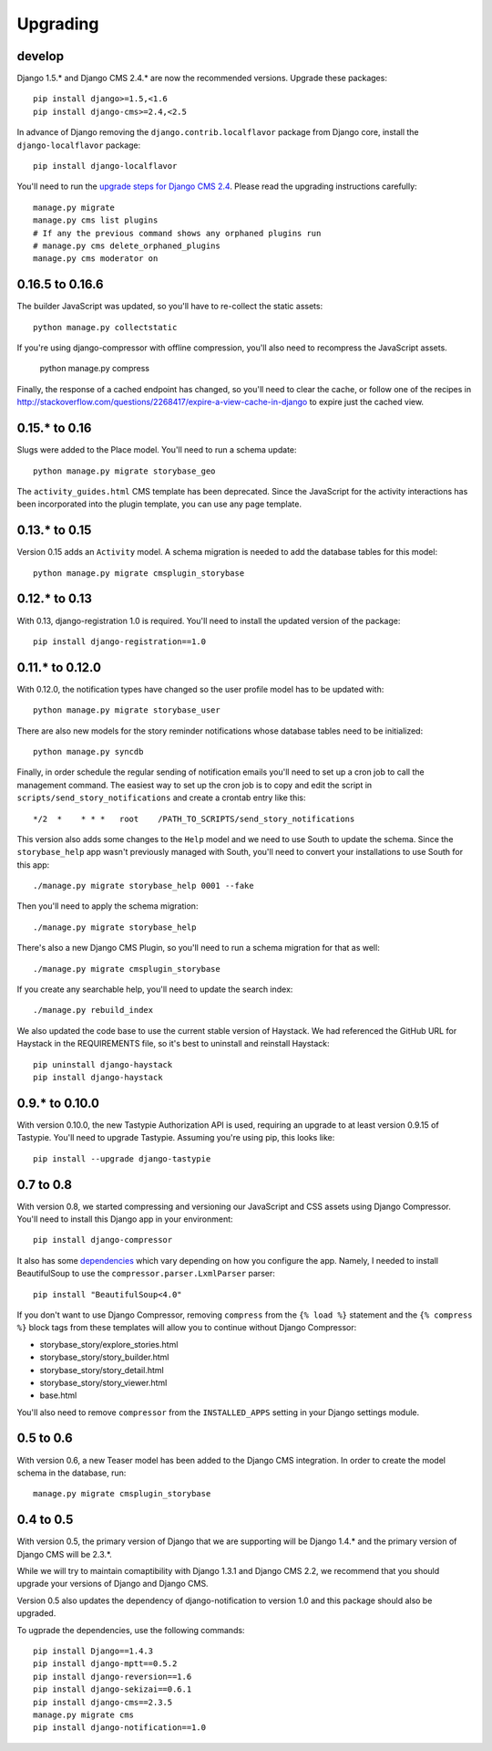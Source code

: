 =========
Upgrading
=========

develop
=======

Django 1.5.* and Django CMS 2.4.* are now the recommended versions. 
Upgrade these packages::

    pip install django>=1.5,<1.6
    pip install django-cms>=2.4,<2.5

In advance of Django removing the ``django.contrib.localflavor``
package from Django core, install the ``django-localflavor`` package::

    pip install django-localflavor

You'll need to run the `upgrade steps for Django CMS 2.4 <http://docs.django-cms.org/en/2.4.0/upgrade/2.4.html>`_.
Please read the upgrading instructions carefully::

    manage.py migrate
    manage.py cms list plugins
    # If any the previous command shows any orphaned plugins run
    # manage.py cms delete_orphaned_plugins
    manage.py cms moderator on

0.16.5 to 0.16.6
================

The builder JavaScript was updated, so you'll have to re-collect the static
assets::

    python manage.py collectstatic

If you're using django-compressor with offline compression, you'll also need
to recompress the JavaScript assets.

    python manage.py compress

Finally, the response of a cached endpoint has changed, so you'll need to clear
the cache, or follow one of the recipes in http://stackoverflow.com/questions/2268417/expire-a-view-cache-in-django
to expire just the cached view.

0.15.* to 0.16
==============

Slugs were added to the Place model.  You'll need to run a schema update::

    python manage.py migrate storybase_geo

The ``activity_guides.html`` CMS template has been deprecated.  Since the
JavaScript for the activity interactions has been incorporated into the
plugin template, you can use any page template.

0.13.* to 0.15
==============

Version 0.15 adds an ``Activity`` model.  A schema migration is needed
to add the database tables for this model::

    python manage.py migrate cmsplugin_storybase

0.12.* to 0.13 
==============

With 0.13, django-registration 1.0 is required.  You'll need to install
the updated version of the package::

    pip install django-registration==1.0

0.11.* to 0.12.0
================

With 0.12.0, the notification types have changed so the user profile model
has to be updated with::

    python manage.py migrate storybase_user

There are also new models for the story reminder notifications whose
database tables need to be initialized::

    python manage.py syncdb

Finally, in order schedule the regular sending of notification emails
you'll need to set up a cron job to call the management command. The easiest
way to set up the cron job is to copy and edit the script in
``scripts/send_story_notifications`` and create a crontab entry like this::

    */2  *    * * *   root    /PATH_TO_SCRIPTS/send_story_notifications 

This version also adds some changes to the ``Help`` model and we need to
use South to update the schema.  Since the ``storybase_help`` app wasn't
previously managed with South, you'll need to convert your installations
to use South for this app::

    ./manage.py migrate storybase_help 0001 --fake

Then you'll need to apply the schema migration::

    ./manage.py migrate storybase_help

There's also a new Django CMS Plugin, so you'll need to run a schema
migration for that as well::

    ./manage.py migrate cmsplugin_storybase

If you create any searchable help, you'll need to update the
search index::

    ./manage.py rebuild_index

We also updated the code base to use the current stable version of Haystack.
We had referenced the GitHub URL for Haystack in the REQUIREMENTS file, so
it's best to uninstall and reinstall Haystack::

    pip uninstall django-haystack
    pip install django-haystack

0.9.* to 0.10.0
===============

With version 0.10.0, the new Tastypie Authorization API is used, requiring
an upgrade to at least version 0.9.15 of Tastypie.  You'll need to 
upgrade Tastypie.  Assuming you're using pip, this looks like::

    pip install --upgrade django-tastypie

0.7 to 0.8
==========

With version 0.8, we started compressing and versioning our JavaScript and
CSS assets using Django Compressor.  You'll need to install this Django app
in your environment::

    pip install django-compressor

It also has some `dependencies <http://django_compressor.readthedocs.org/en/latest/quickstart/#dependencies>`_ which vary depending on how you
configure the app.  Namely, I needed to install BeautifulSoup to use the
``compressor.parser.LxmlParser`` parser::

    pip install "BeautifulSoup<4.0"

If you don't want to use Django Compressor, removing ``compress`` from the
``{% load %}`` statement and the ``{% compress %}`` block tags from these
templates will allow you to continue without Django Compressor: 

* storybase_story/explore_stories.html
* storybase_story/story_builder.html
* storybase_story/story_detail.html
* storybase_story/story_viewer.html
* base.html

You'll also need to remove ``compressor`` from the ``INSTALLED_APPS`` 
setting in your Django settings module.

0.5 to 0.6
==========

With version 0.6, a new Teaser model has been added to the Django CMS
integration.  In order to create the model schema in the database, run::

    manage.py migrate cmsplugin_storybase

0.4 to 0.5
==========

With version 0.5, the primary version of Django that we are supporting will
be Django 1.4.* and the primary version of Django CMS will be 2.3.*.

While we will try to maintain comaptibility with Django 1.3.1 and Django
CMS 2.2, we recommend that you should upgrade your versions of Django and
Django CMS.  

Version 0.5 also updates the dependency of django-notification to version
1.0 and this package should also be upgraded.

To ugprade the dependencies, use the following commands::

    pip install Django==1.4.3
    pip install django-mptt==0.5.2
    pip install django-reversion==1.6
    pip install django-sekizai==0.6.1
    pip install django-cms==2.3.5
    manage.py migrate cms
    pip install django-notification==1.0
